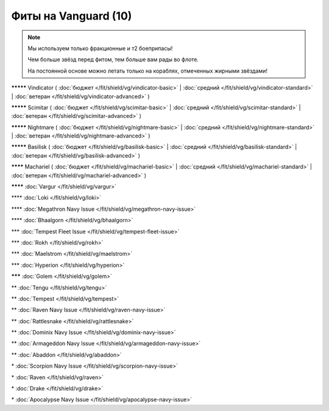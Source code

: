 Фиты на Vanguard (10)
===============

.. note::

    Мы используем только фракционные и т2 боеприпасы!

    Чем больше звёзд перед фитом, тем больше вам рады во флоте.

    На постоянной основе можно летать только на кораблях, отмеченных жирными звёздами!

**\*\*\*\*\*** Vindicator ( :doc:`бюджет </fit/shield/vg/vindicator-basic>` | :doc:`средний </fit/shield/vg/vindicator-standard>` | :doc:`ветеран </fit/shield/vg/vindicator-advanced>` )

**\*\*\*\*\*** Scimitar ( :doc:`бюджет </fit/shield/vg/scimitar-basic>` | :doc:`средний </fit/shield/vg/scimitar-standard>` | :doc:`ветеран </fit/shield/vg/scimitar-advanced>` )

**\*\*\*\*\*** Nightmare ( :doc:`бюджет </fit/shield/vg/nightmare-basic>` | :doc:`средний </fit/shield/vg/nightmare-standard>` | :doc:`ветеран </fit/shield/vg/nightmare-advanced>` )

**\*\*\*\*\*** Basilisk ( :doc:`бюджет </fit/shield/vg/basilisk-basic>` | :doc:`средний </fit/shield/vg/basilisk-standard>` | :doc:`ветеран </fit/shield/vg/basilisk-advanced>` )

**\*\*\*\*** Machariel ( :doc:`бюджет </fit/shield/vg/machariel-basic>` | :doc:`средний </fit/shield/vg/machariel-standard>` | :doc:`ветеран </fit/shield/vg/machariel-advanced>` )

**\*\*\*\*** :doc:`Vargur </fit/shield/vg/vargur>`

\*\*\*\* :doc:`Loki </fit/shield/vg/loki>`

\*\*\*\* :doc:`Megathron Navy Issue </fit/shield/vg/megathron-navy-issue>`

\*\*\*\* :doc:`Bhaalgorn </fit/shield/vg/bhaalgorn>`

\*\*\* :doc:`Tempest Fleet Issue </fit/shield/vg/tempest-fleet-issue>`

\*\*\* :doc:`Rokh </fit/shield/vg/rokh>`

\*\*\* :doc:`Maelstrom </fit/shield/vg/maelstrom>`

\*\*\* :doc:`Hyperion </fit/shield/vg/hyperion>`

**\*\*\*** :doc:`Golem </fit/shield/vg/golem>`

\*\* :doc:`Tengu </fit/shield/vg/tengu>`

\*\* :doc:`Tempest </fit/shield/vg/tempest>`

\*\* :doc:`Raven Navy Issue </fit/shield/vg/raven-navy-issue>`

\*\* :doc:`Rattlesnake </fit/shield/vg/rattlesnake>`

\*\* :doc:`Dominix Navy Issue </fit/shield/vg/dominix-navy-issue>`

\*\* :doc:`Armageddon Navy Issue </fit/shield/vg/armageddon-navy-issue>`

\*\* :doc:`Abaddon </fit/shield/vg/abaddon>`

\* :doc:`Scorpion Navy Issue </fit/shield/vg/scorpion-navy-issue>`

\* :doc:`Raven </fit/shield/vg/raven>`

\* :doc:`Drake </fit/shield/vg/drake>`

\* :doc:`Apocalypse Navy Issue </fit/shield/vg/apocalypse-navy-issue>`
